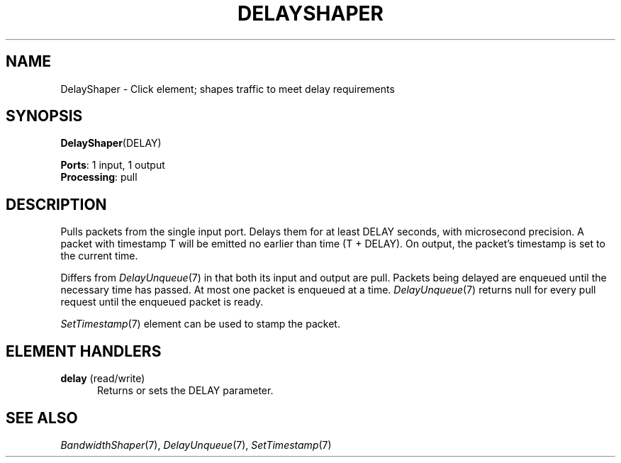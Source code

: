 .\" -*- mode: nroff -*-
.\" Generated by 'click-elem2man' from '../elements/standard/delayshaper.hh:9'
.de M
.IR "\\$1" "(\\$2)\\$3"
..
.de RM
.RI "\\$1" "\\$2" "(\\$3)\\$4"
..
.TH "DELAYSHAPER" 7click "12/Oct/2017" "Click"
.SH "NAME"
DelayShaper \- Click element;
shapes traffic to meet delay requirements
.SH "SYNOPSIS"
\fBDelayShaper\fR(DELAY)

\fBPorts\fR: 1 input, 1 output
.br
\fBProcessing\fR: pull
.br
.SH "DESCRIPTION"
Pulls packets from the single input port. Delays them for at least DELAY
seconds, with microsecond precision. A packet with timestamp T will be emitted
no earlier than time (T + DELAY). On output, the packet's timestamp is set to
the current time.
.PP
Differs from 
.M DelayUnqueue 7
in that both its input and output are pull. Packets
being delayed are enqueued until the necessary time has passed. At most one
packet is enqueued at a time. 
.M DelayUnqueue 7
returns null for every pull request
until the enqueued packet is ready.
.PP
.M SetTimestamp 7
element can be used to stamp the packet.
.PP

.SH "ELEMENT HANDLERS"



.IP "\fBdelay\fR (read/write)" 5
Returns or sets the DELAY parameter.
.IP "" 5
.PP

.SH "SEE ALSO"
.M BandwidthShaper 7 ,
.M DelayUnqueue 7 ,
.M SetTimestamp 7

